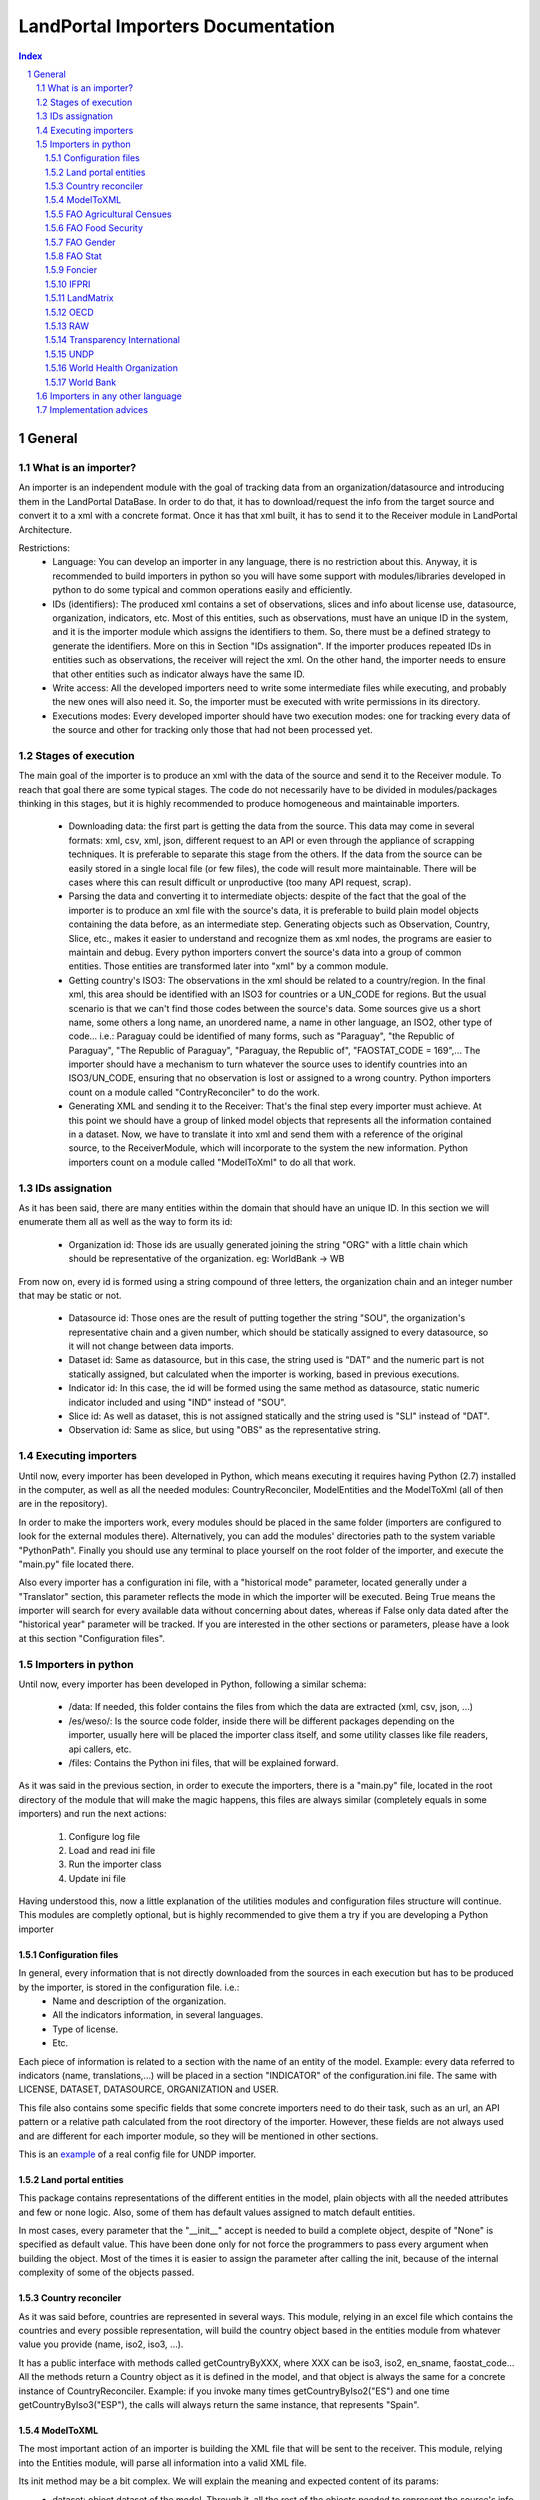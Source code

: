 LandPortal Importers Documentation
==================================

.. sectnum::
.. contents:: Index

General
-------
What is an importer?
^^^^^^^^^^^^^^^^^^^^
An importer is an independent module with the goal of tracking data from an organization/datasource and introducing them in the LandPortal DataBase. In order to do that, it has to download/request the info from the target source and convert it to a xml with a concrete format. Once it has that xml built, it has to send it to the Receiver module in LandPortal Architecture.

Restrictions:
 - Language: You can develop an importer in any language, there is no restriction about this. Anyway, it is recommended to build importers in python so you will have some support with modules/libraries developed in python to do some typical and common operations easily and efficiently.
 - IDs (identifiers): The produced xml contains a set of observations, slices and info about license use, datasource, organization, indicators, etc. Most of this entities, such as observations, must have an unique ID in the system, and it is the importer module which assigns the identifiers to them. So, there must be a defined strategy to generate the identifiers. More on this in Section "IDs assignation". If the importer produces repeated IDs in entities such as observations, the receiver will reject the xml. On the other hand, the importer needs to ensure that other entities such as indicator always have the same ID. 
 - Write access: All the developed importers need to write some intermediate files while executing, and probably the new ones will also need it. So, the importer must be executed with write permissions in its directory.
 - Executions modes: Every developed importer should have two execution modes: one for tracking every data of the source and other for tracking only those that had not been processed yet. 


Stages of execution
^^^^^^^^^^^^^^^^^^^

The main goal of the importer is to produce an xml with the data of the source and send it to the Receiver module. To reach that goal there are some typical stages. The code do not necessarily have to be divided in modules/packages thinking in this stages, but it is highly recommended to produce homogeneous and maintainable importers.

 - Downloading data: the first part is getting the data from the source. This data may come in several formats: xml, csv, xml, json, different request to an API or even through the appliance of scrapping techniques. It is preferable to separate this stage from the others. If the data from the source can be easily stored in a single local file (or few files), the code will result more maintainable. There will be cases where this can result difficult or unproductive (too many API request, scrap).
 - Parsing the data and converting it to intermediate objects: despite of the fact that the goal of the importer is to produce an xml file with the source's data, it is preferable to build plain model objects containing the data before, as an intermediate step. Generating objects such as Observation, Country, Slice, etc., makes it easier to understand and recognize them as xml nodes, the programs are easier to maintain and debug. Every python importers convert the source's data into a group of common entities. Those entities are transformed later into "xml" by a common module.
 - Getting country's ISO3: The observations in the xml should be related to a country/region. In the final xml, this area should be identified with an ISO3 for countries or a UN_CODE for regions. But the usual scenario is that we can't find those codes between the source's data. Some sources give us a short name, some others a long name, an unordered name, a name in other language, an ISO2, other type of code... i.e.: Paraguay could be identified of many forms, such as "Paraguay", "the Republic of Paraguay", "The Republic of Paraguay", "Paraguay, the Republic of", "FAOSTAT_CODE = 169",... The importer should have a mechanism to turn whatever the source uses to identify countries into an ISO3/UN_CODE, ensuring that no observation is lost or assigned to a wrong country. Python importers count on a module called "ContryReconciler" to do the work.
 - Generating XML and sending it to the Receiver: That's the final step every importer must achieve. At this point we should have a group of linked model objects that represents all the information contained in a dataset. Now, we have to translate it into xml and send them with a reference of the original source, to the ReceiverModule, which will incorporate to the system the new information. Python importers count on a module called "ModelToXml" to do all that work.


IDs assignation
^^^^^^^^^^^^^^

As it has been said, there are many entities within the domain that should have an unique ID. In this section we will enumerate them all as well as the way to form its id:

 - Organization id: Those ids are usually generated joining the string "ORG" with a little chain which should be representative of the organization. eg: WorldBank -> WB 

From now on, every id is formed using a string compound of three letters, the organization chain and an integer number that may be static or not.

 - Datasource id: Those ones are the result of putting together the string "SOU", the organization's representative chain and a given number, which should be statically assigned to every datasource, so it will not change between data imports.

 - Dataset id: Same as datasource, but in this case, the string used is "DAT" and the numeric part is not statically assigned, but calculated when the importer is working, based in previous executions.
 
 - Indicator id: In this case, the id will be formed using the same method as datasource, static numeric indicator included and using "IND" instead of "SOU".
 
 - Slice id: As well as dataset, this is not assigned statically and the string used is "SLI" instead of "DAT". 
 
 - Observation id: Same as slice, but using "OBS" as the representative string.
 
 
Executing importers
^^^^^^^^^^^^^^^^^^^

Until now, every importer has been developed in Python, which means executing it requires having Python (2.7) installed in the computer, as well as all the needed modules: CountryReconciler, ModelEntities and the ModelToXml (all of then are in the repository).

In order to make the importers work, every modules should be placed in the same folder (importers are configured to look for the external modules there). Alternatively, you can add the modules' directories path to the system variable "PythonPath". Finally you should use any terminal to place yourself on the root folder of the importer, and execute the "main.py" file located there.

Also every importer has a configuration ini file, with a "historical mode" parameter, located generally under a "Translator" section, this parameter reflects the mode in which the importer will be executed. Being True means the importer will search for every available data without concerning about dates, whereas if False only data dated after the "historical year" parameter will be tracked.
If you are interested in the other sections or parameters, please have a look at this section "Configuration files".


Importers in python
^^^^^^^^^^^^^^^^^^^
Until now, every importer has been developed in Python, following a similar schema:

 - /data: If needed, this folder contains the files from which the data are extracted (xml, csv, json, ...)
 - /es/weso/: Is the source code folder, inside there will be different packages depending on the importer, usually here will be placed the importer class itself, and some utility classes like file readers, api callers, etc.
 - /files: Contains the Python ini files, that will be explained forward.
 
As it was said in the previous section, in order to execute the importers, there is a "main.py" file, located in the root directory of the module that will make the magic happens, this files are always similar (completely equals in some importers) and run the next actions:

 1. Configure log file 
 2. Load and read ini file
 3. Run the importer class
 4. Update ini file

Having understood this, now a little explanation of the utilities modules and configuration files structure will continue. This modules are completly optional, but is highly recommended to give them a try if you are developing a Python importer

Configuration files
"""""""""""""""""""
In general, every information that is not directly downloaded from the sources in each execution but has to be produced by the importer, is stored in the configuration file. i.e.:
 - Name and description of the organization.
 - All the indicators information, in several languages.
 - Type of license.
 - Etc.

Each piece of information is related to a section with the name of an entity of the model. Example: every data referred to indicators (name, translations,...) will be placed in a section "INDICATOR" of the configuration.ini file. The same with LICENSE, DATASET, DATASOURCE, ORGANIZATION and USER.

This file also contains some specific fields that some concrete importers need to do their task, such as an url, an API pattern or a relative path calculated from the root directory of the importer. However, these fields are not always used and are different for each importer module, so they will be mentioned in other sections.

This is an example_ of a real config file for UNDP importer.

.. _example: https://github.com/weso/landportal-importers/blob/master/UNDPExtractor/files/configuration.ini


Land portal entities
""""""""""""""""""""
This package contains representations of the different entities in the model, plain objects with all the needed attributes and few or none logic. Also, some of them has default values assigned to match default entities.

In most cases, every parameter that the "__init__" accept is needed to build a complete object, despite of "None" is specified as default value. This have been done only for not force the programmers to pass every argument when building the object. Most of the times it is easier to assign the parameter after calling the init, because of the internal complexity of some of the objects passed.

Country reconciler
""""""""""""""""""
As it was said before, countries are represented in several ways. This module, relying in an excel file which contains the countries and every possible representation, will build the country object based in the entities module from whatever value you provide (name, iso2, iso3, ...).

It has a public interface with methods called getCountryByXXX, where XXX can be iso3, iso2, en_sname, faostat_code... All the methods return a Country object as it is defined in the model, and that object is always the same for a concrete instance of CountryReconciler. Example: if you invoke many times getCountryByIso2("ES") and one time getCountryByIso3("ESP"), the calls will always return the same instance, that represents "Spain".

ModelToXML
""""""""""
The most important action of an importer is building the XML file that will be sent to the receiver. This module, relying into the Entities module, will parse all information into a valid XML file.

Its init method may be a bit complex. We will explain the meaning and expected content of its params:
 - dataset: object dataset of the model. Through it, all the rest of the objects needed to represent the source's info are reachable.
 - import_process: string that represent the original format of the data: csv, excell, api... the module has a set of public constants: XML, XLS, CSV, API, JSON, SCRAP. You should use one of them.
 - user: user object built while parsing the original source. You have to pass it because is no reachable from dataset.
 - path_to_original_file: several options depending on the nature of the source:

     + A local path to a single file form where the data was parsed.
     + A list of local files from where the data was parsed.
     + The base URL of an API, if no local file was stored.
     + The base URL of a web page, if scrapping techniques were used.

 - indicator_relations: list of objects IndicatorRelation, as they are represented in the model. It is really uncommon to have indicator relations so, by default, this param is None.
 
The schema describing the xml's structure could be accesed here_, and this xml_ would be an example of a final xml produced by the IFPRI importer.

.. _here: https://raw.githubusercontent.com/weso/landportalDoc/gh-pages/interfaces/xml/sample.xml

.. _schema describing the xml's structure: https://github.com/weso/landportalDoc/blob/gh-pages/interfaces/xml/landportalDataset.xsd

FAO Agricultural Censues
""""""""""""""""""""""""
FAO organization has four different importers, depending on where we have find the data. This one in particular handles three different excel files, which represents the same indicators through time. Every excel file has a different format which made impossible the development of an homogeneous importer, driving to this situation:

In the configuration.ini file there are the next properties:
 - file_names: Points what files there have to been parser, separated by commas.
 - data_range_rows_file_name: Indicates the valid rows of the excel file separated by '-'.
 - data_range_cols_file_name: Indicated the valid cols of the excel file separated by '-'.
 
Those properties are needed because the excel files contain a lot of metadata, which is useless for the importer.

The excel reader, as many others importers, load a data matrix with the required cells of the file, making it easier to the importer to work with them.

Due to the differences between files, all of them has a customize method in which are specified the columns for every indicator, but at the end all this methods rely in a last one that is the same for every file.

FAO Food Security
"""""""""""""""""
This particular one, relies in a single excel file, but with lot of sheets. That is why every indicator has a sheet name assigned in the config file.

It works as the previous one, loading all the data in a matrix, but with the difference of having only one method to parse every possible sheet, as all of them have the same format.

FAO Gender
""""""""""
We can download data through a REST API that gives back data in XML format, but this importer can be really troublestone because of the quality of this information: It is poor and it looks quite unstable. It is highly possible that the way in which data is presented could change in the future.

Despite of the xml is valid and well-formed, all the useful info (date, observation, indicator) is given in a single node mixed with HTML tags, sometimes encoded, sometimes not. Also, depending on the consulted country in each petition, the result cames in different languages (it usually comes in the official language of the consulted country).

For instance, if you put this URL in your browser, you will obtain data for Spain: http://data.fao.org/developers/api/landrights/xml-country?topic=sls&version=1.0&country=ESP

As you can see, all the results are written in Spanish, and there are a lot of useless characters referred to style, html, etc.

Currently, the importer can manage all this to produce clean info, but several things had to be beard in mind:

* If several languages are available, there will be more than one <lang> node under <country> node. We don't have to care about language, just take a random one (the first). In <subtopic>, the attribute "code" is constant across different languages, and the node.text that we have to parse does not contain meaningful words.
* The content in the indicator subnode "GCI" is not coherent with the rest of the <subtopic> nodes: dates, numbers, special elements,.... but it is not a problem. Only four indicator are requested, and GCI is not one of them.
* It looks that there are two ways to say "No data available" inside a subtopic. Containing the text "N/A" or containing the text "N.D.".
* Dates are placed between "[]". It looks that there can be single years or intervals. i.e.: [2009] or [2008-2010].
* The concrete data could be hard to parse, because: 

 - It is mixed with everything: estrange chars, dates, ranks, html notation...
 - When numbers are bigger than 999, they try to make a graphical separation with blank spaces between every 3 digits. i.e.: 111 222 333 means the number 111222333.

 So, to parse it we will have to:
  + Remove text between "[]" (dates)
  + Remove text between "()" (rank)
  + Remove text between "<>" (html notations)
  + Remove text between "&" and ";" (special html chars)
  + After all these things, remove every white space in the resulting chain.

 Following that steps we should obtain a string parseable to a number that represents the observation value.

* If we send a petition for a country non-stored we will obtain an xml such as the next:

 <country iso3="SOMECOUNTRY" name="">No records found</country>

* 3 ways to identify it, that looks constant:

  - empty attribute name
  - only a node, not children
  - node.text = No records found.

 Probably the safest option to determine if we have data or not, and maybe even the fastest, is the second one. Whit no children there is no info, not mattering the rest of the content. And thinking in computing terms, we would only have to check the existence or not of children. Similar to check if name is empty, but better that checking the third option.

The way to filter old data is specifying the first valid year in the configuration.ini file, with the value of the property "first_valid_year". Anyway, the importer will deduce that value in every execution, to be prepared for the next time it has to be executed.  

FAO Stat
""""""""
The way in which importer works is:

* It downloads a huge CSV file containing all the info available of Faostat database related to "Resources Land".
* It converts each line of the csv into an intermediate object that represents it.
* It filters this list of objects, removing all those that:

 - They contain data of indicators that had not been requested.
 - They refers to countries or regions that are not in the official list of countries.
 - They contain observations that has been already incorporated to the system (when the importer is not executing in historical mode).

* It turns that intermediate objects in objects of the common model.

It looks that the file that contains the entire database has a name that does not depend on dates, so it could be possible that in the next time that the importer need to execute the Download url may not change. If it does, the new URL must be specified in "zip_url", in the configuration.ini file. 

The importer expects an URL pointing to a zip that contains a single CSV file.

You may notice that the log of this importers produces many warnings. In general, it is not something to worry about: it is the normal behavior of the importer. The algorithm downloads the entire database of Fao Stat and filters unneeded data. In that process, many observations referred to unsupported regions are detected as "unknown countries" and registered in the log as it. But that observations should not be present in the final system.

Foncier
"""""""

The importer obtains the data through a REST API that gives back XML content. The content is easily parseable, and the API has a coherent pattern. This importer must be manually configured in order to know the years to query. 

This is the pattern to make a petition to the API: "http://www.observatoire-foncier.mg/xml-api.php?year={YEAR}&month={MONTH}"

The importer will give to MONTH values between 1 and 12 and to YEAR values between "first_year" and "last_year", and will send a request with every combination. Those values can be set in the configuration.ini file.

The param "last_checked_year" in hte same file is used for executing in non historical mode: Only the observations with a date higher than this value will be taken into account. This value can be manually configured, but the importer will deduce it in every execution.

IFPRI
"""""

This importer downloads several xls files and parse it. The problem is that the URL pattern to request these files is coherent, but the internal format of the files is not.

The changes between the files looks minimal, but they are really troublesome to produce an unified parsing algorithm. Main reasons:

 * Before the data sometimes there are comments, sometimes not.
 * An observation sometimes is contained in a single column, sometimes in two.
 * Indicator's names have different names across the different files.
 * Indicators' data has different width (different number of columns) across different files.
 * Sometimes white columns between indicators appear, sometimes not.
 * There are non numeric values referring to a numeric indeterminate quantity ("<5").

The strategy followed in this case is not trivial. The importer parse the files making as less assumptions as possible, in order to be ready to manage future changes, and turns the xsl data into an intermediate objects. Then, it transforms these objects into ones of the common model.

However, if this tendency continues in future updates, it could happen that the importer could not manage the new xls format. In this case, it will be necessary to produce a new algorithm or to adapt the current one.

The pattern of the available files to download can be found in the config file and its name and value are: url_pattern = http://www.ifpri.org/sites/default/files/ghi{year}datam.xlsx

Currently, only 2012 and 2013 are available. In case of new datasets, the filed "available_years" in the config file should be modified, adding the new year with a comma, in order to substitute {year} in the url pattern by this new value.

Example: the current "available_years" value is:

available_years = 2012,2013

If a new dataset of 2014 is published, then we should actualize "available_years" as follows:

available_years = 2012,2013,2014


LandMatrix
""""""""""
This importer downloads the entire landmatrix database in xml format, but the observations have a complex nature, hard to fit in the general model. A node of information in the landmatrix does not refer to a concrete country, with a concrete indicator and a single value in a concrete date. The indicators built are aggregations of values, such as "total number of deals in some sector".
The python project of the importer includes a file "strategy.txt" where the indicators are detailed.

The date assigned to each observation is the highest date found when parsing a value that belongs to its aggregate. For this reason, when executing again the importer to incorporate new data, it may be something to consider removing from the system all the old observation and run the program in historical mode.

The importer is, as all of the importers, prepared to ignore data with a date lower than the value specified in the "first_valid_year" filed (that can be manually set or automatically calculated by the importer) of the configuration.ini file. However, doing this, we will get observations of data aggregates between the specified date and the current one, menawhile the old observations are aggregates of every available date. The meaning will not be consistent. By removing all the old observations we will obtain new ones that are aggregates of the old and the new values.

OECD
""""
This source may have problems to incorporate new data or may not: it entirely depends on the criteria when offering new data of its owners. Anyway, it looks it will be problematic. Currently, all the data are tracked in json format, but not all the data is stored in the same dataset. Data referred to 2009 or older, is stored in a a database. Newer data is stored in a different one.
So, to download it, despite of there are a powerful API, you have to do petitions to different databases using this API.

The databases are represented by an identifier that you should use when making the request, but that identifier is not built with a pattern: the old database's ID is GID2, meanwhile the one of the new database is GIDDB2012. So there is no way to predict the name of the new database, and it has to be set manually.

However, this is a minor problem. This importer retrieve data in json format, but the most annoying thing about it is that it does it with a different internal structure across the different databases. The algorithm of the importer is a bit complex because it must reconcile all this changes between datasets to treat it in a homogeneous ways.

To incorporate new data, first of all, a new general query with must be added after a character "|" in the field "querys" of the configuration file, situated in "es/weso/oecdextractor/configutation/data_sources.ini". It will probably look like the other queries that you can find there, but code identification and database id could change. If the structure of the new database does not change compared with GID2, GIDDB2012, the importer should work. In any other case, the algorithm should be refined.


RAW
"""
This is a special importer, cause it hasn't been developed for any particular organization.

This one handles a default excel file, that can be fulfilled by the user, with the needed data. Every indicator that wants to be imported must be in a different file and placed under the data folder.

In the configuration.ini file, it should appear the organizations represented by the files (may be more than one) as properties under the section [ORGANIZATIONS], and as value the different file names, separated by commas.

The importer will generate an organization object for every property placed under the [ORGANIZATIONS] section and will load them with the indicators specified in the files. As in any time, more files could be added for the same organization, the importer also generated a custom ini file for them, saving the indicator id, the generated datasets, and the number of generated observations for this particular organization.

Transparency International
""""""""""""""""""""""""""
The same case that with the FAO Agricultural Censues importer, with the difference that this one is adapted to the new model in which every indicator represents a section under the ini file.

Like the other importer, there is a need to know the valid range of rows and columns for data extraction, but in this case, every indicator has its own. Also as there are more than one sheet in the files, it's necessary to know the sheet from which the data will be extracted. Again, as the files are totally different is needed more than one function to transform the data into observations, based on the rows-columns where the data is presented.

UNDP
""""
The most particular thing with this importer is that it was thought to be able to download and transform several sections of UNDP data. The source is organized in topics, such as "Health", "Education" or "Human Development Index Trends". The last one is the only one that has been requested so, at the end, the importer only process this dataset. Anyway, the algorithm was thought to treat more than one dataset in an homogeneous way, downloading it in xml format.

If case you want to amplify this importer to track the rest of the data, most of the work will be done by uncomment a line in the file "files/undp_table_names". In that file all the name of the available datasets and the URL to download it in xml are stored.
Each line of that archive is expected to be formed by a table name, a '\t' char and a URL to download data in xml format. Lines that start with "#" are ignored. Most of the work to incorporate a new dataset will be done just uncommenting (removing "#") the line that contains the target information. There would also be needed to incorporate info about the new indicators in the "files/configuration.ini" and code in the application to build an indicator object with this new data.

If the source is actualized with new data, the importer may not need any changes to work, but it entirely depends on if the owners decide to change the url where the data is available or not. If the url (and the structure of the xml) does not change, the importer will work and will be able to distinguish between old and new data.

In the configuration.ini file the field "first_valid_year" indicates the earliest date in which data will be taken in account when executing in non historical mode. This value can be set manually, but the importer automatically calculates it after every execution.



World Health Organization
"""""""""""""""""""""""""
In this case, the World Health organization provides a lot of ways to download its data (csv, excel, etc.) and in different formats (codes, text and both). We are using the verbose ones, which provides both text and codes, so it makes easier to add new indicators.

As those files are downloaded from an endpoint and that endpoint is different for every indicator, an indicator endpoint must be passed through the configuration file and transformed into an URL. So, we will find the next fields in the configuration.ini file:

 - URL pattern: It is used to compound the URL with the indicator endpoint values provided.
 - Indicator: It is a code used by the WHO to identify its indicators.
 - Profile: Points the mode in which the file will be downloaded (empty for code, 'text' for text and 'verbose' for both of them).
 - Countries: It may be 'COUNTRY:\*' which means all countries are requested or a list of countries with the format 'COUNTRY:XXX;COUNTRY:YYY' being XXX and YYY the ISO3 codes of the countries.
 - Regions: Same as country but with 'REGION:' instead of 'COUNTRY:'

Once the endpoint is compound, the file is downloaded with name given in the indicator section and the data is extracted from it by the importer.

World Bank
""""""""""
This is the slowest and the biggest of the importers. It works directly with the WorldBank API, which requires as parameters the indicator and the country you are looking for, which means that for every indicator there have to be done an equivalent to the number of countries calls (in our case 256), multiplying it by the number of indicators (33) and you will have a lot of calls to a free API. On the other hand, it makes quite easy to add a new indicator to parse, the only thing that is need to be done is to add the new indicator to an existing datasource, or, in the case the indicator doesn't belong to the existing ones, add a new datasource under the corresponding section.

Within the configuration.ini file there are two URLs, one of them is used to retrieve a list of 256 countries from the WorldBank API, that will be used then to compound the second URL, which needs both the country code and an indicator ID (those ids are WorldBank custom and need to be consulted in the web).

What this importer does is:

 1. Generates a country list relying in the Country reconciler and the iso codes obtained from the WorldBank API.
 2. Loads all the datasources specified in the ini file.
 3. For every datasource loads all the indicators under the corresponding section.
 4. Makes a call to the API compounding the url with the country code and the indicator code and transform the response to several observations (one for every year contained in the response).

Importers in any other language
^^^^^^^^^^^^^^^^^^^^^^^^^^^^^^^
There hasn't been developed importers in any other language than Python, but it's possible. The mayor drawback you will have is to adapt the utilities modules provide in Python to the new language, or ensuring that you implement an algorithm that does the same work without using them. The restrictions you have to bear in mind are:

 * You must ensure that there are not mistakes when you associate an observation with a country: no losses of observations and no observations with wrong countries. Those countries must be identified in the final xml with their official iso3 code (or un_code for regions).
 * You must manage ids properly: 
  - A concrete indicator should always have the same id in different executions. The same for datasources.
  - The id of indicators, datasets, observations, etc, should contain a reference to its organization. See "ID Assignation".
  - There can not be two entities with the same id, nor an entity with different ids in different executions.
 * Your final xml should fit in the xsd schema provided in this repository (interfaces/xml/landportalDataset.xsd)
 * If you introduce of a datasource that belongs to an organization already present in the system, you should use the same info (name, descriptions, image) that is being used in the rest of the importers.
 * The Receiver module expects a request with the next fields:
  - xml: xml content with all the info.
  - file: content of the original local file of which the information was taken, or base URL of the API/web page consulted.
  - api_key: security API KEY to send a request. Currently, the receiver uses the one associated with an special user. Other importers could use a different key.


Implementation advices
^^^^^^^^^^^^^^^^^^^^^^
If you are reading this section, then you have in mind to develop your own importer. Before you do that consider to use the RAW importer, cause the only action you will need to do is fulfill an excel file. If you feel like it has no use fulfilling the file, here are some advices that will help your path during the development process.

 - Try to develop in an object oriented methodology, the domain of the data is really huge, and having some objects to rely in will be useful.
 - In case you are using different files, try to make them as similar as possible. You don't want to end developing an importer with a function to read and parse every file differently.
 - If you are considering calling an API, take into account the time it will take to the importer to retrieve all the data (sometimes it's easier to locate and download the files from whom the API extracts the data). 
 - Sometimes you will find a data source in a web page, but you won't be able to locate the data, API, etc. which can lead you to think about scraping the web... it's possible, but not recommended (if you really want to use data from a source you should contact with the providers).
